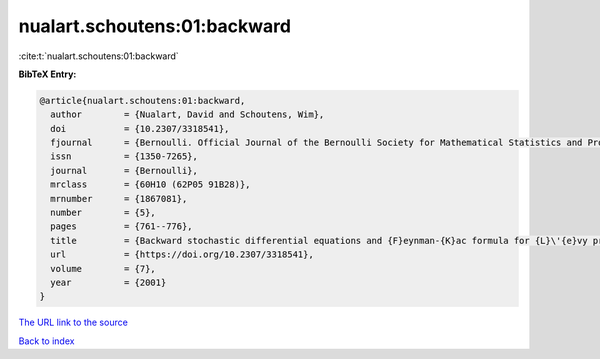 nualart.schoutens:01:backward
=============================

:cite:t:`nualart.schoutens:01:backward`

**BibTeX Entry:**

.. code-block:: bibtex

   @article{nualart.schoutens:01:backward,
     author        = {Nualart, David and Schoutens, Wim},
     doi           = {10.2307/3318541},
     fjournal      = {Bernoulli. Official Journal of the Bernoulli Society for Mathematical Statistics and Probability},
     issn          = {1350-7265},
     journal       = {Bernoulli},
     mrclass       = {60H10 (62P05 91B28)},
     mrnumber      = {1867081},
     number        = {5},
     pages         = {761--776},
     title         = {Backward stochastic differential equations and {F}eynman-{K}ac formula for {L}\'{e}vy processes, with applications in finance},
     url           = {https://doi.org/10.2307/3318541},
     volume        = {7},
     year          = {2001}
   }
`The URL link to the source <https://doi.org/10.2307/3318541>`_


`Back to index <../By-Cite-Keys.html>`_
